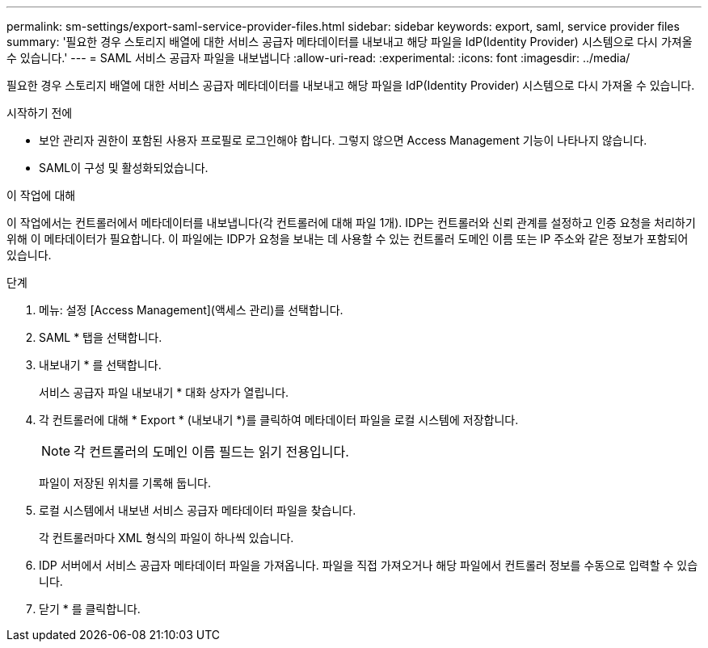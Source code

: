 ---
permalink: sm-settings/export-saml-service-provider-files.html 
sidebar: sidebar 
keywords: export, saml, service provider files 
summary: '필요한 경우 스토리지 배열에 대한 서비스 공급자 메타데이터를 내보내고 해당 파일을 IdP(Identity Provider) 시스템으로 다시 가져올 수 있습니다.' 
---
= SAML 서비스 공급자 파일을 내보냅니다
:allow-uri-read: 
:experimental: 
:icons: font
:imagesdir: ../media/


[role="lead"]
필요한 경우 스토리지 배열에 대한 서비스 공급자 메타데이터를 내보내고 해당 파일을 IdP(Identity Provider) 시스템으로 다시 가져올 수 있습니다.

.시작하기 전에
* 보안 관리자 권한이 포함된 사용자 프로필로 로그인해야 합니다. 그렇지 않으면 Access Management 기능이 나타나지 않습니다.
* SAML이 구성 및 활성화되었습니다.


.이 작업에 대해
이 작업에서는 컨트롤러에서 메타데이터를 내보냅니다(각 컨트롤러에 대해 파일 1개). IDP는 컨트롤러와 신뢰 관계를 설정하고 인증 요청을 처리하기 위해 이 메타데이터가 필요합니다. 이 파일에는 IDP가 요청을 보내는 데 사용할 수 있는 컨트롤러 도메인 이름 또는 IP 주소와 같은 정보가 포함되어 있습니다.

.단계
. 메뉴: 설정 [Access Management](액세스 관리)를 선택합니다.
. SAML * 탭을 선택합니다.
. 내보내기 * 를 선택합니다.
+
서비스 공급자 파일 내보내기 * 대화 상자가 열립니다.

. 각 컨트롤러에 대해 * Export * (내보내기 *)를 클릭하여 메타데이터 파일을 로컬 시스템에 저장합니다.
+
[NOTE]
====
각 컨트롤러의 도메인 이름 필드는 읽기 전용입니다.

====
+
파일이 저장된 위치를 기록해 둡니다.

. 로컬 시스템에서 내보낸 서비스 공급자 메타데이터 파일을 찾습니다.
+
각 컨트롤러마다 XML 형식의 파일이 하나씩 있습니다.

. IDP 서버에서 서비스 공급자 메타데이터 파일을 가져옵니다. 파일을 직접 가져오거나 해당 파일에서 컨트롤러 정보를 수동으로 입력할 수 있습니다.
. 닫기 * 를 클릭합니다.

